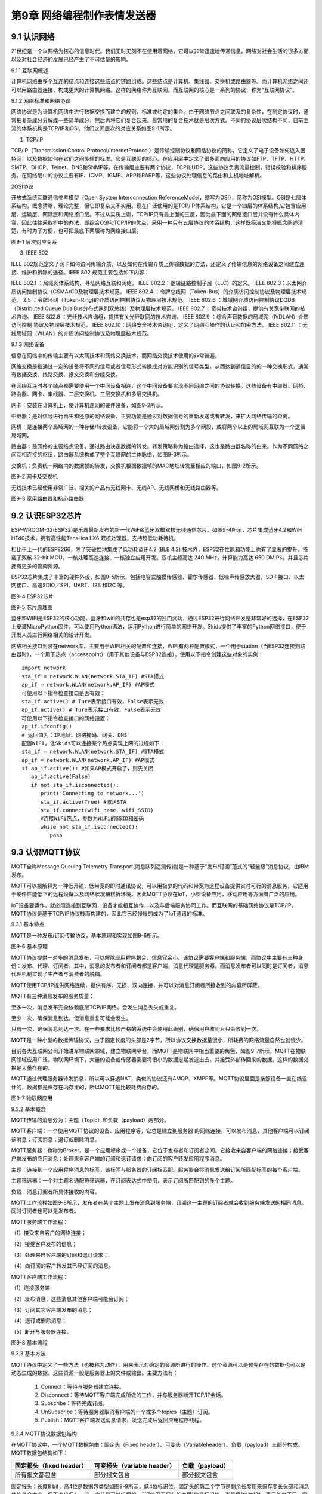 第9章 网络编程制作表情发送器
=========

9.1 认识网络
------------

21世纪是一个以网络为核心的信息时代。我们无时无刻不在使用着网络，它可以非常迅速地传递信息。网络对社会生活的很多方面以及对社会经济的发展己经产生了不可估量的影响。

9.1.1 互联网概述

计算机网络由多个互连的结点和连接这些结点的链路组成。这些结点是计算机、集线器、交换机或路由器等。而计算机网络之间还可以用路由器连接，构成更大的计算机网络。这样的网络称为互联网。而互联网的核心是一系列的协议，称为“互联网协议”。

9.1.2 网络标准和网络协议

网络协议是为计算机网络中进行数据交换而建立的规则、标准或约定的集合。由于网络节点之间联系的复杂性，在制定协议时，通常把复杂成分分解成一些简单成分，然后再将它们复合起来。最常用的复合技术就是层次方式。不同的协议层次结构不同，目前主流的体系机构是TCP/IP和OSI，他们之间层次的对应关系如图9-1所示。

1. TCP/IP

TCP/IP（Transmission Control Protocol/InternetProtocol）是传输控制协议和网络协议的简称，它定义了电子设备如何连入因特网，以及数据如何在它们之间传输的标准。它是互联网的核心。在应用层中定义了很多面向应用的协议如FTP、TFTP、HTTP、SMTP、DHCP、Telnet、DNS和SNMP等。在传输层主要有两个协议，TCP和UDP，这些协议负责流量控制，错误校验和排序服务。在网络层中的协议主要有IP、ICMP、IGMP、ARP和RARP等，这些协议处理信息的路由和主机地址解析。

2OSI协议

开放式系统互联通信参考模型（Open System Interconnection ReferenceModel，缩写为OSI），简称为OSI模型。OSI是七层体系结构，概念清晰，理论完整，但它即复杂又不实用。现在广泛使用的是TCP/IP体系结构，它是一个四层的体系结构,它包含应用层、运输层、网际层和网络接口层。不过从实质上讲，TCP/IP只有最上面的三层，因为最下面的网络接口层并没有什么具体内容，因此往往采取折中的办法，即综合OSI和TCP/IP的优点，采用一种只有五层协议的体系结构，这样既简洁又能将概念阐述淸楚，有时为了方便，也可把最底下两层称为网络接口层。

.. image:: /Chapter/picture/image123.png

图9-1 层次对应关系

3. IEEE 802

IEEE
802规范定义了网卡如何访问传输介质，以及如何在传输介质上传输数据的方法，还定义了传输信息的网络设备之间建立连接、维护和拆除的途径。IEEE
802 规范主要包括如下内容：

IEEE 802.1 ：局域网体系结构、寻址网络互联和网络。
IEEE 802.2：逻辑链路控制子层（LLC）的定义。
IEEE 802.3：以太网介质访问控制协议（CSMA/CD及物理层技术规范。
IEEE 802.4 ：令牌总线网（Token-Bus）的介质访问控制协议及物理层技术规范。
2.5 ：令牌环网（Token-Ring)的介质访问控制协议及物理层技术规范。
IEEE 802.6 ：城域网介质访问控制协议DQDB （Distributed Queue DualBus分布式队列双总线）及物理层技术规范。
IEEE 802.7 ：宽带技术咨询组，提供有关宽带联网的技术咨询。
IEEE 802.8 ：光纤技术咨询组，提供有关光纤联网的技术咨询。
IEEE 802.9 ：综合声音数据的局域网（IVDLAN）介质访问控制 协议及物理层技术规范。
IEEE 802.10：网络安全技术咨询组，定义了网络互操作的认证和加密方法。
IEEE 802.11 ：无线局域网（WLAN）的介质访问控制协议及物理层技术规范。

9.1.3 网络设备

信息在网络中的传输主要有以太网技术和网络交换技术。而网络交换技术使用的非常普遍。

网络交换是指通过一定的设备将不同的信号或者信号形式转换成对方能识别的信号类型，从而达到通信目的的一种交换形式，通常有数据交换、线路交换、报文交换和分组交换。

在网络互连时各个结点都需要使用一个中间设备相连，这个中间设备要实现不同网络之间的协议转换。这些设备有中继器、网桥、路由器、网卡、集线器、二层交换机、三层交换机和多层交换机。

网卡：安装在计算机上，使计算机连网的硬件设备，如图9-2所示。

中继器：是对信号进行再生和还原的网络设备，主要功能是通过对数据信号的重新发送或者转发，来扩大网络传输的距离。

网桥：是连接两个局域网的一种存储/转发设备，它能将一个大的局域网分割为多个网段，或将两个以上的局域网互联为一个逻辑局域网。

路由器：是网络的主要结点设备，通过路由决定数据的转发。转发策略称为路由选择，这也是路由器名称的由来。作为不同网络之间互相连接的枢纽，路由器系统构成了整个互联网的主体脉络，如图9-3所示。

交换机：负责统一网络内的数据帧的转发，交换机根据数据帧的MAC地址转发至相应的端口，如图9-2所示。

.. image:: /Chapter/picture/image124.jpg
.. image:: /Chapter/picture/image125.jpg

图9-2 网卡及交换机

无线技术已经使用非常广泛，相关的产品有无线网卡、无线AP、无线网桥和无线路由器等。

.. image:: /Chapter/picture/image126.jpg
.. image:: /Chapter/picture/image127.jpg

图9-3 家用路由器和核心路由器

9.2 认识ESP32芯片
-----------------

ESP-WROOM-32(ESP32)是乐鑫最新发布的新一代WiFi&蓝牙双模双核无线通信芯片。如图9-4所示，芯片集成蓝牙4.2和WiFi
HT40技术，拥有高性能Tensilica LX6 双核处理器，支持超低功耗待机。

相比于上一代的ESP8266，除了突破性地集成了低功耗蓝牙4.2 (BLE 4.2)
技术外，ESP32在性能和功能上也有了显著的提升，搭载了双核 32-bit
MCU，一核处理高速连接、一核独立应用开发。双核主频高达 240
MHz，计算能力高达 650 DMIPS。并且芯片拥有更多的管脚资源。

ESP32芯片集成了丰富的硬件外设，如图9-5所示，包括电容式触摸传感器、霍尔传感器、低噪声传感放大器，SD卡接口、以太网接口、高速SDIO／SPI、UART、I2S
和I2C 等。

.. image:: /Chapter/picture/image128.jpg

图9-4 ESP32芯片

.. image:: /Chapter/picture/image129.png

图9-5 芯片原理图

蓝牙和WIFI是ESP32的核心功能，蓝牙和wifi的共存也是esp32的独门武功，通过ESP32进行网络开发是非常好的选择，在ESP32上安装MicroPython固件，可以使用Python语法，运用Python进行简单的网络开发。Skids提供了丰富的Python网络接口，便于开发人员进行网络相关的设计开发。

网络相关接口封装在network库，主要用于WIFI相关的配置和连接，WIFI有两种配置模式，一个用于station（当ESP32连接到路由器时），一个用于热点（accesspoint）（用于其他设备与ESP32连接）。使用以下指令创建这些对象的实例：
::

   import network
   sta_if = network.WLAN(network.STA_IF) #STA模式
   ap_if = network.WLAN(network.AP_IF) #AP模式
   可使用以下指令检查接口是否有效：
   sta_if.active() # Ture表示接口有效，False表示无效
   ap_if.active() # Ture表示接口有效，False表示无效
   可使用以下指令检查接口的网络设置：
   ap_if.ifconfig()
   # 返回值为：IP地址、网络掩码、网关、DNS
   配置WIFI，让Skids可以连接某个热点实现上网的过程如下：
   sta_if = network.WLAN(network.STA_IF) #STA模式
   ap_if = network.WLAN(network.AP_IF) #AP模式
   if ap_if.active(): #如果AP模式开启了，则先关闭
      ap_if.active(False)
      if not sta_if.isconnected():
         print('Connecting to network...')
         sta_if.active(True) #激活STA
         sta_if.connect(wifi_name, wifi_SSID)
         #连接WiFi热点，参数为WiFi的SSID和密码
         while not sta_if.isconnected():
            pass
   
9.3 认识MQTT协议
----------------

MQTT全称Message Queuing Telemetry
Transport(消息队列遥测传输)是一种基于“发布/订阅”范式的“轻量级”消息协议，由IBM发布。

MQTT可以被解释为一种低开销，低带宽的即时通讯协议，可以用极少的代码和带宽为远程设备提供实时可行的消息服务，它适用于硬件性能低下的远程设备以及网络状况糟糕折环境。因此MQTT协议在IoT，小型设备应用，移动应用等方面有广泛的应用。

IoT设备要运作，就必须连接到互联网，设备才能相互协作，以及与后端服务协同工作。而互联网的基础网络协议是TCP/IP，MQTT协议是基于TCP/IP协议栈而构建的，因此它已经慢慢的成为了IoT通讯的标准。

9.3.1 基本特点

MQTT是一种发布/订阅传输协议，基本原理和实现如图9-6所示。

.. image:: /Chapter/picture/image130.jpg

图9-6 基本原理

MQTT协议提供一对多的消息发布，可以解除应用程序耦合，信息冗余小。该协议需要客户端和服务端，而协议中主要有三种身份：发布、代理、订阅者。其中，消息的发布者和订阅者都是客户端，消息代理是服务器，而消息发布者可以同时是订阅者，消息代理机制实现了生产者与消费者的脱耦。

MQTT使用TCP/IP提供网络连续，提供有序、无损、双向连接，并可以对消息订阅者所接收到的内容所屏蔽。

MQTT有三种消息发布的服务质量：

至多一次，消息发布完全依赖底层TCP/IP网络。会发生消息丢失或重复。

至少一次，确保消息到达，但消息重复可能会发生。

只有一次，确保消息到达一次。在一些要求比较严格的系统中会使用此级别，确保用户收到且只会收到一次。

MQTT是一种小型的数据传输协议，由于固定长度的头部是2字节，所以协议交换数据量很小，所耗费的网络流量自然也就很少。

目前各大互联网公司开始进军物联网领域，建立物联网平台，而MQTT是物联网中相当重要的角色，如图9-7所示，MQTT在物联网领域应用广泛。物联网环境下，大量的设备或传感器需要将很小的数据定期发送出去，并接受外部传回来的数据。这样的数据交换是大量存在的。

MQTT通过代理服务器转发消息，所以可以穿透NAT，类似的协议还有AMQP、XMPP等。MQTT协议里面是按照设备一直在线设计的，数据都是保存在内存里的，所以MQTT是比较耗费内存的。

.. image:: /Chapter/picture/image131.jpg

图9-7 物联网应用

9.3.2 基本概念

MQTT传输的消息分为：主题（Topic）和负载（payload）两部分。

MQTT客户端：一个使用MQTT协议的设备、应用程序等，它总是建立到服务器
的网络连接。可以发布消息，其他客户端可以订阅该消息；订阅消息；退订或删除消息。

MQTT服务器：也称为Broker，是一个应用程序或一个设备，它位于发布者和订阅者之间。它接收来自客户端的网络连接；接受客户端发布的应用消息；处理来自客户端的订阅和退订请求；向订阅的客户转发应用程序消息。

主题：连接到一个应用程序消息的标签，该标签与服务器的订阅相匹配。服务器会将消息发送给订阅所匹配标签的每个客户端。

主题筛选器：一个对主题名通配符筛选器，在订阅表达式中使用，表示订阅所匹配到的多个主题。

负载：消息订阅者所具体接收的内容。

MQTT工作流程如图9-8所示，发布者在某个主题上发布消息到服务端，订阅这一主题的订阅者就会收到服务端发送的相同消息。同时订阅者也可以是发布者。

MQTT服务端工作流程：

（1）接受来自客户的网络连接；

（2）接受客户发布的信息；

（3）处理来自客户端的订阅和退订请求；

（4）向订阅的客户转发其已经订阅的消息。

MQTT客户端工作流程：

（1）连接服务端

（2）发布消息，这些消息其他客户端可能会订阅；

（3）订阅其它客户端发布的消息；

（4）退订或删除消息；

（5）断开与服务器连接。

.. image:: /Chapter/picture/image132.jpg

图9-8 基本流程

9.3.3 基本方法

MQTT协议中定义了一些方法（也被称为动作），用来表示对确定的资源所进行的操作。这个资源可以是预先存在的数据也可以是动态生成的数据。这些资源一般是服务器上的文件或输出。主要方法有：

   1. Connect：等待与服务器建立连接。

   2. Disconnect：等待MQTT客户端完成所做的工作，并与服务器断开TCP/IP会话。

   3. Subscribe：等待完成订阅。

   4. UnSubscribe：等待服务器取消客户端的一个或多个topics（主题）订阅。

   5. Publish：MQTT客户端发送消息请求，发送完成后返回应用程序线程。

9.3.4 MQTT协议数据包结构

在MQTT协议中，一个MQTT数据包由：固定头（Fixed header）、可变头（Variableheader）、负载（payload）三部分构成。MQTT数据包结构如下：

+-----------------------+-----------------------+-----------------------+
| **固定报头（fixed     | **可变报头（variable  | **负载（payload）**   |
| header）**            | header）**            |                       |
+-----------------------+-----------------------+-----------------------+
| 所有报文都包含        | 部分报文包含          | 部分报文包含          |
+-----------------------+-----------------------+-----------------------+

固定报头：长度8
bit，高4位是数据包类型如图9-9所示，低4位标识位。固定头的第二个字节是剩余长度用来保存变长头部和消息体的总合大小，但不直接保存。这一字节是可以扩展的，前7位用于保存长度后1位是标识位。当最后1位为1时，表示长度不足，需要另外使用一个字节继续保存。

可变头：它位于固定头和荷载之间，它的内容因数据包的类型不同而不同。比如CONNECT的可变报文头，由4部分组成协议名、协议级别、连接标识位、心跳时长。

负载：Payload消息体位MQTT数据包的第三部分，包含CONNECT、SUBSCRIBE、SUBACK、UNSUBSCRIBE四种类型的消息。

.. image:: /Chapter/picture/image133.jpg

图9-9 数据包类型

9.4 消息的发送与接收
--------------------

通过MQTT服务器建立桥梁，连接每个设备让其可以互相通信，因此我们需要创建一个MQTT服务器。

9.4.1 MQTT服务器的搭建

服务器搭建软件有emqtt和mqttbox，emqtt是MQTT服务端软件，mqttbox是客户端软件，下载地址如下：

   Emqtt下载地址： http://www.emqtt.com/downloads

   Mqttbox下载地址： http://workswithweb.com/html/mqttbox/downloads.html

下载好后解压“emqttd-windows10-v2.3.11.zip <http://www.emqtt.com/downloads/2318/windows10>”，并通过命令提示符启动服务，首先进入到bin目录下，然后输入命令“emqttd.cmd
start”成功启动服务，如图9-10所示。

.. image:: /Chapter/picture/image134.jpg

图9-10 启动服务

最后在浏览器中输入“http://127.0.0.1:18083”可以进入服务器页面。

如果提示输入用户名和密码，默认用户名是admin，密码是public。也可以通过命令emqttd_ctl来设置新的登录用户，命令是emqttd_ctl
admins add <Username><Password><Tags>。

停止服务输入命令“emqttd.cmd stop”。

安装mqttbox安装后打开如图9-11所示。

.. image:: /Chapter/picture/image135.png

图9-11 mqttbox界面

点击create mqtt client 按下图输入需要填入Mqtt client
Name，Protocol需要选择mqtt/tcp
，Host写服务器地址和端口号，mqtt服务端口号默认是1883，如图9-12所示。

.. image:: /Chapter/picture/image136.png

图9-12 MQTTBox配置界面

9.4.2 消息的发送与接收

在搭建好服务后，可以使用mqttbox测试服务的是否可用，首先运行mqttbox点击“Add
Publisher”，在Topic to Publish窗口输入Topic并发布，然后“Add
subscriber”输入相同的Topic并订阅。在左侧的Publisher的窗口中点击“Publish”，在右侧的Subscriber窗口中可以看到对应的信息。如图9-13所示：

.. image:: /Chapter/picture/image137.png

图9-13 mqttbox的使用

再使用mqttbox创建一个新的客户端同样添加Subscriber，创建的Topic同第一个客户端一样比如hello。这样客户端1发布Topic后，如图9-14所示，在客户端2的订阅窗口可以看到客户端1的发送信息，如图9-15所示。

.. image:: /Chapter/picture/image138.png

图9-14 发送方客户端1

.. image:: /Chapter/picture/image139.png

图9-15 订阅方客户端2

打开EMQ的管理员控制台，可以看到一些相关的统计数据已经发生了变化。比如在“Themessagesdata”表格中，“qos0/received”的值为1，说明EMQ收到了1条QoS0的消息；“qos0/sent”的值为1，表示EMQ转发了一条QoS0的消息。

【案例9-1】使用Python，编写一个发布者和订阅者在一起的客户端。

分析：使用python编写程序进行测试MQTT的发布和订阅功能。首先要在控制台安装paho-mqtt工具，具体命令为:pip
install paho-mqtt，并且自己搭建好服务端程序。客户端代码如下：
::

   import paho.mqtt.client as mqtt
   MQTTHOST = IP地址
   MQTTPORT = 1883
   mqttClient = mqtt.Client()
   # 连接MQTT服务器
   def on_mqtt_connect():
      mqttClient.connect(MQTTHOST, MQTTPORT, 60)
      mqttClient.loop_start()
      # publish 消息
   def on_publish(topic, payload, qos):
      mqttClient.publish(topic, payload, qos)
   # 消息处理函数
   def on_message_come(lient, userdata, msg):
      print(msg.topic + "" + ":" + str(msg.payload))
      # subscribe 消息
   def on_subscribe():
      mqttClient.subscribe("/server", 1)
      mqttClient.on_message = on_message_come # 消息到来处理函数
   def main():
      on_mqtt_connect()
      on_publish("/test/server", "Hello Python!", 1)
      on_subscribe()
      while True:
         pass
   if __name__ == '__main__':
      main()

程序启动后会调用on_mqtt_connect()方法连接服务端，然后在主题"/test/server"发布消息，订阅"/server"主题并设置回调函数on_message_come处理收到的消息。

9.5 制作表情互发游戏
--------------------

通过前面小节的讲述已经了解了什么是mqtt协议，怎么搭建mqtt服务，怎么发布和订阅消息，下面我们看看如何利用mqtt服务实现两个设备之间互发表情游戏。我们所要实现的是在一个设备上选择一个表情包后点击发送，将信息发送到MQTT服务器固定的主题上，订阅了些主题的其他设备就可以收到发送过来表情。

9.5.1 预备知识

我们模拟两个用户互发表情，流程如下图9-16所示。

具体流程为：

1.
程序启动后，首先进行硬件初始化，主要是对显示屏，按键以及mqtt服务进行设置。

2. 完成硬件初始化后，进行一个无限循环中，等待用户按键操作以及接收消息。

3.
当用户按下按键后，清空原来的焦点，重新画焦点在新的表情上，并判断用户是否点击“发送”。

4. 更新界面显示。

5. 等待用户的下一次按键操作。

.. image:: /Chapter/picture/image140.png

图9-16 流程图

9.5.2 任务要求

为了保证能有较好的用户体验，设计了游戏界面，效果如下图9-17所示。

.. image:: /Chapter/picture/image141.png

图9-17 游戏界面

游戏界面中所罗列的按键1~按键4分别对应Skids开发板上的4个物理按键，本游戏只使用了key1和key3如下图9-18所示。

.. image:: /Chapter/picture/image142.png

图9-18 Skids开发板的按键

游戏界面主要分为两个区域：

1. 最顶部的区域显示已经发送的表情。

2. 最下面的区域显示选择的表情。

9.5.3 任务实施

1. 硬件初始化

通过类的构造函数，从而实现对硬件（屏幕显示和按键设置）进行初始化，同时设置配制参数。
::

   def \__init__(self):
      self.keys = [Pin(p, Pin.IN) for p in [35, 36, 39, 34]]
      self.keymatch = ["Key1", "Key2", "Key3", "Key4"]
      self.select=1
      self.displayInit()
      self.wifi_name = "wifi名称"
      self.wifi_SSID = "wifi密码"
      #MQTT服务端信息
      self.SERVER = "服务器地址"
      self.SERVER_PORT = MQTT服务器端口
      self.DEVICE_ID = "设备ID"
      self.TOPIC1 = b"/cloud-skids/online/dev/" + self.DEVICE_ID
      self.TOPIC2 = b"/cloud-skids/message/server/" + self.DEVICE_ID
      self.CLIENT_ID = "7e035cd4-15b4-4d4b-a706-abdb8151c57d"
      #设备状态
      self.ON = "1"
      self.OFF = "0"
      self.content=""#初始化要发送的信息
      self.client = MQTTClient(self.CLIENT_ID, self.SERVER, self.SERVER_PORT)

在构造函数__init__()中，和mqttbox一样我们需要设置服务器地址，端口号，客户端名称，发布的主题，订阅的主题，客户端id，以及需要连接的wifi名称和密码，调用了displayInit()函数来进行屏幕初始化工作。
::
   def displayInit(self):#初始化
      screen.clear()
      self.drawInterface()
      self.selectInit()
   def selectInit(self):#选择表情初始化
      screen.drawline(20, 200, 92, 200, 2, 0xff0000)
      screen.drawline(92, 200, 92, 272, 2, 0xff0000)
      screen.drawline(92, 272, 20, 272, 2, 0xff0000)
      screen.drawline(20, 272, 20, 200, 2, 0xff0000)
   def drawInterface(self):#界面初始化
      bmp1=ubitmap.BitmapFromFile("pic/boy")
      bmp2=ubitmap.BitmapFromFile("pic/girl")
      bmp1.draw(20,200)#显示boy图片
      bmp2.draw(140,200)#显示girl图片
      screen.drawline(0, 160, 240, 160, 2, 0xff0000)

2. 开始游戏

通过类的成员函数do_connect()负责连接wifi网络。
::
   def do_connect(self):
      sta_if = network.WLAN(network.STA_IF) #STA模式
      ap_if = network.WLAN(network.AP_IF) #AP模式
      if ap_if.active():
         ap_if.active(False) #关闭AP
         if not sta_if.isconnected():
            print('Connecting to network...')
            sta_if.active(True) #激活STA
            sta_if.connect(self.wifi_name, self.wifi_SSID) #WiFi的SSID和密码
            while not sta_if.isconnected():
            pass
            gc.collect()

通过类的成员函数esp()负责连接mqtt服务。
::

   def esp(self):
      self.client.set_callback(self.sub_cb) #设置回调
      self.client.connect()
      print("连接到服务器：%s" % self.SERVER)
      self.client.publish(self.TOPIC1, self.ON) #发布“1”到TOPIC1
      self.client.subscribe(self.TOPIC2) #订阅TOPIC
   通过start()类成员函数开始程序。
   def start(self):
      try:
         while True:
            self.client.check_msg()#检查是否收到信息
            i = 0#用来辅助判断那个按键被按下
            j = -1
            for k in self.keys:#检查按键是否被按下
                if (k.value() == 0):##如果按键被按下
                  if i != j:
                     j = i
                     self.keyboardEvent(i)#触发相应按键对应事件
                     i = i + 1
                  if (i > 3):
                     i = 0
                     time.sleep_ms(130)
      finally:
         self.client.disconnect()
         print("MQTT连接断开")

3. 处理用户按键事件

当用户按下按键后，类的成员函数keyboardEvent()负责进行具体的处理。在该函数中，首先判断游戏是按的key1还是key3。如果是key1则重新画焦点框，否则是key3发送表情。
::

   def keyboardEvent(self, key):
      if self.keymatch[key] == "Key1":#右移键，选择要发送的表情
         if self.select%2==1:#用红色框选中boy表情
            screen.drawline(20, 200, 92, 200, 2, 0xffffff)
            screen.drawline(92, 200, 92, 272, 2, 0xffffff)
            screen.drawline(92, 272, 20, 272, 2, 0xffffff)
            screen.drawline(20, 272, 20, 200, 2, 0xffffff)
            screen.drawline(140, 200, 212, 200, 2, 0xff0000)
            screen.drawline(212, 200, 212, 272, 2, 0xff0000)
            screen.drawline(212, 272, 140, 272, 2, 0xff0000)
            screen.drawline(140, 272, 140, 200, 2, 0xff0000)
            self.select+=1
         else:#用红色框选中girl表情
            screen.drawline(140, 200, 212, 200, 2, 0xffffff)
            screen.drawline(212, 200, 212, 272, 2, 0xffffff)
            screen.drawline(212, 272, 140, 272, 2, 0xffffff)
            screen.drawline(140, 272, 140, 200, 2, 0xffffff)
            screen.drawline(20, 200, 92, 200, 2, 0xff0000)
            screen.drawline(92, 200, 92, 272, 2, 0xff0000)
            screen.drawline(92, 272, 20, 272, 2, 0xff0000)
            screen.drawline(20, 272, 20, 200, 2, 0xff0000)
            self.select+=1
    if self.keymatch[key] == "Key3":#发送表情按键
         if self.select%2==1:#显示已发送boy表情
            bmp1=ubitmap.BitmapFromFile("pic/boy")
            bmp1.draw(140,40)
            self.content="001"
            self.client.publish(self.TOPIC2,self.content)
         else:#显示已发送girl表情
            bmp2=ubitmap.BitmapFromFile("pic/girl")
            bmp2.draw(140,40)
            self.content="002"
            self.client.publish(self.TOPIC2,self.content)

4. 接收到服务器的消息

通过类成员函数sub_cb()处理服务器的消息。
::

   def sub_cb(self,topic, message):#从服务器接受信息
      message = message.decode()
      print("服务器发来信息：%s" % message)
      #global count
      if message=="001":#收到boy表情号码显示boy表情
         bmp1=ubitmap.BitmapFromFile("pic/boy")
         bmp1.draw(140,40)
      elif message=="002":#收到girl表情号码显示girl表情
         bmp1=ubitmap.BitmapFromFile("pic/girl")
         bmp1.draw(140,40)

实践练习：

1.修改按键的处理规则，让Key2处理上下移动。

2.增加表情数量。

.. _本章小结-8:

9.6 本章小结
------------

在本章节中，主要学习了网络的基础知识，以及ESP32芯片的功能，最后介绍了MQTT协议以及使用的方法，并通过制作表情互发游戏深入学习在skids开发板上如何开发MQTT协议的网络程序。

网络开发是Python的基础应用，使用率很高，MQTT协议使用频率也非常高，希望读者可以多加以理解，并熟练掌握它们的使用。

.. _练习题目-8:

9.7 练习题目
------------

1.
修改猜拳游戏为网络版本，让两个设备可以通过mqtt实现互动，并显示出输赢结果。

2.
实现掷筛子游戏，两个设备互相发送自己的个数给对方，并显示出输赢结果。

